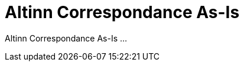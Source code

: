 = Altinn Correspondance As-Is
:wysiwig_editing: 1
ifeval::[{wysiwig_editing} == 1]
:imagepath: ../images/
endif::[]
ifeval::[{wysiwig_editing} == 0]
:imagepath: main@messaging:solution-altinn-correspondance:
endif::[]
:toc: left
:experimental:
:toclevels: 4
:sectnums:
:sectnumlevels: 0

Altinn Correspondance As-Is ...

